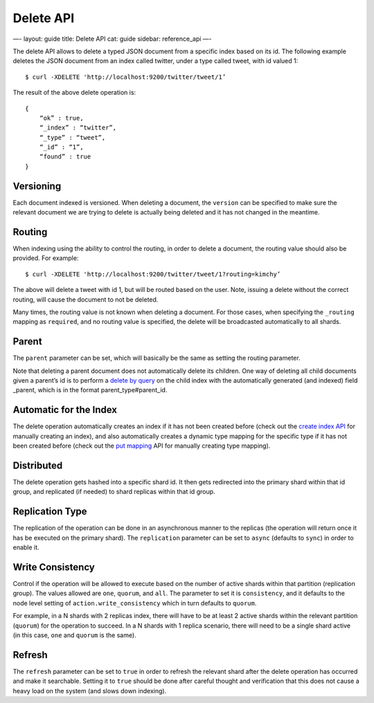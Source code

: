 
============
 Delete API 
============




—-
layout: guide
title: Delete API
cat: guide
sidebar: reference\_api
—-

The delete API allows to delete a typed JSON document from a specific
index based on its id. The following example deletes the JSON document
from an index called twitter, under a type called tweet, with id valued
1:

::

    $ curl -XDELETE 'http://localhost:9200/twitter/tweet/1’

The result of the above delete operation is:

::

    {
        “ok” : true,
        “_index” : “twitter”,
        “_type” : “tweet”,
        “_id” : “1”,
        “found” : true
    }

Versioning
==========

Each document indexed is versioned. When deleting a document, the
``version`` can be specified to make sure the relevant document we are
trying to delete is actually being deleted and it has not changed in the
meantime.

Routing
=======

When indexing using the ability to control the routing, in order to
delete a document, the routing value should also be provided. For
example:

::

    $ curl -XDELETE 'http://localhost:9200/twitter/tweet/1?routing=kimchy’

The above will delete a tweet with id 1, but will be routed based on the
user. Note, issuing a delete without the correct routing, will cause the
document to not be deleted.

Many times, the routing value is not known when deleting a document. For
those cases, when specifying the ``_routing`` mapping as ``required``,
and no routing value is specified, the delete will be broadcasted
automatically to all shards.

Parent
======

The ``parent`` parameter can be set, which will basically be the same as
setting the routing parameter.

Note that deleting a parent document does not automatically delete its
children. One way of deleting all child documents given a parent’s id is
to perform a `delete by query <delete-by-query.html>`_ on the child
index with the automatically generated (and indexed) field \_parent,
which is in the format parent\_type#parent\_id.

Automatic for the Index
=======================

The delete operation automatically creates an index if it has not been
created before (check out the `create index
API <admin-indices-create-index.html>`_ for manually creating an index),
and also automatically creates a dynamic type mapping for the specific
type if it has not been created before (check out the `put
mapping <admin-indices-put-mapping.html>`_ API for manually creating
type mapping).

Distributed
===========

The delete operation gets hashed into a specific shard id. It then gets
redirected into the primary shard within that id group, and replicated
(if needed) to shard replicas within that id group.

Replication Type
================

The replication of the operation can be done in an asynchronous manner
to the replicas (the operation will return once it has be executed on
the primary shard). The ``replication`` parameter can be set to
``async`` (defaults to ``sync``) in order to enable it.

Write Consistency
=================

Control if the operation will be allowed to execute based on the number
of active shards within that partition (replication group). The values
allowed are ``one``, ``quorum``, and ``all``. The parameter to set it is
``consistency``, and it defaults to the node level setting of
``action.write_consistency`` which in turn defaults to ``quorum``.

For example, in a N shards with 2 replicas index, there will have to be
at least 2 active shards within the relevant partition (``quorum``) for
the operation to succeed. In a N shards with 1 replica scenario, there
will need to be a single shard active (in this case, ``one`` and
``quorum`` is the same).

Refresh
=======

The ``refresh`` parameter can be set to ``true`` in order to refresh the
relevant shard after the delete operation has occurred and make it
searchable. Setting it to ``true`` should be done after careful thought
and verification that this does not cause a heavy load on the system
(and slows down indexing).



